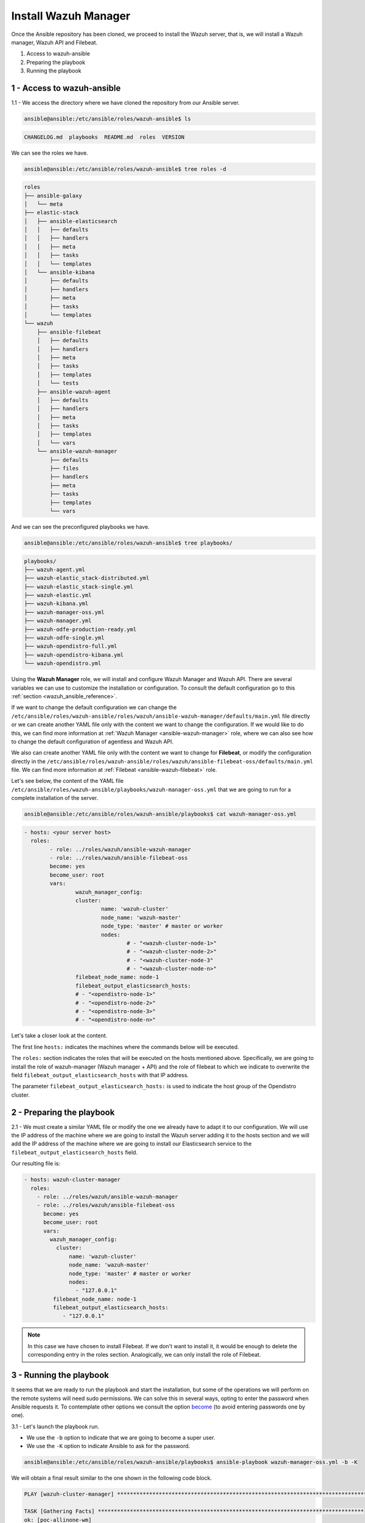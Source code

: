.. Copyright (C) 2022 Wazuh, Inc.

.. meta::
	:description: Check out this guide to learn how to install the Wazuh manager if you are deploying Wazuh with Ansible, an open source platform designed for automating tasks.
	
.. _wazuh_ansible_wazuh_manager:

Install Wazuh Manager
=====================

Once the Ansible repository has been cloned, we proceed to install the Wazuh server, that is, we will install a Wazuh manager, Wazuh API and Filebeat.

1. Access to wazuh-ansible
2. Preparing the playbook
3. Running the playbook

1 - Access to wazuh-ansible
---------------------------

1.1 - We access the directory where we have cloned the repository from our Ansible server.

.. code-block:: console

	ansible@ansible:/etc/ansible/roles/wazuh-ansible$ ls

.. code-block:: none
	:class: output

	CHANGELOG.md  playbooks  README.md  roles  VERSION

We can see the roles we have.

.. code-block:: console

	ansible@ansible:/etc/ansible/roles/wazuh-ansible$ tree roles -d

.. code-block:: none
	:class: output

	roles
	├── ansible-galaxy
	│   └── meta
	├── elastic-stack
	│   ├── ansible-elasticsearch
	│   │   ├── defaults
	│   │   ├── handlers
	│   │   ├── meta
	│   │   ├── tasks
	│   │   └── templates
	│   └── ansible-kibana
	│       ├── defaults
	│       ├── handlers
	│       ├── meta
	│       ├── tasks
	│       └── templates
	└── wazuh
	    ├── ansible-filebeat
	    │   ├── defaults
	    │   ├── handlers
	    │   ├── meta
	    │   ├── tasks
	    │   ├── templates
	    │   └── tests
	    ├── ansible-wazuh-agent
	    │   ├── defaults
	    │   ├── handlers
	    │   ├── meta
	    │   ├── tasks
	    │   ├── templates
	    │   └── vars
	    └── ansible-wazuh-manager
	        ├── defaults
	        ├── files
	        ├── handlers
	        ├── meta
	        ├── tasks
	        ├── templates
	        └── vars

And we can see the preconfigured playbooks we have.

.. code-block:: console

	ansible@ansible:/etc/ansible/roles/wazuh-ansible$ tree playbooks/

.. code-block:: none
	:class: output

	playbooks/
	├── wazuh-agent.yml
	├── wazuh-elastic_stack-distributed.yml
	├── wazuh-elastic_stack-single.yml
	├── wazuh-elastic.yml
	├── wazuh-kibana.yml
	├── wazuh-manager-oss.yml
	├── wazuh-manager.yml
	├── wazuh-odfe-production-ready.yml
	├── wazuh-odfe-single.yml
	├── wazuh-opendistro-full.yml
	├── wazuh-opendistro-kibana.yml
	└── wazuh-opendistro.yml

Using the **Wazuh Manager** role, we will install and configure Wazuh Manager and Wazuh API. There are several variables we can use to customize the installation or configuration. To consult the default configuration go to this :ref:`section <wazuh_ansible_reference>`.

If we want to change the default configuration we can change the ``/etc/ansible/roles/wazuh-ansible/roles/wazuh/ansible-wazuh-manager/defaults/main.yml`` file directly or we can create another YAML file only with the content we want to change the configuration. If we would like to do this, we can find more information at :ref:`Wazuh Manager <ansible-wazuh-manager>` role, where we can also see how to change the default configuration of agentless and Wazuh API.

We also can create another YAML file only with the content we want to change for **Filebeat**, or modify the configuration directly in the ``/etc/ansible/roles/wazuh-ansible/roles/wazuh/ansible-filebeat-oss/defaults/main.yml`` file. We can find more information at :ref:`Filebeat <ansible-wazuh-filebeat>` role.

Let's see below, the content of the YAML file ``/etc/ansible/roles/wazuh-ansible/playbooks/wazuh-manager-oss.yml`` that we are going to run for a complete installation of the server.

.. code-block:: console

	ansible@ansible:/etc/ansible/roles/wazuh-ansible/playbooks$ cat wazuh-manager-oss.yml

.. code-block:: yaml
	:class: output

	- hosts: <your server host>
	  roles:
		- role: ../roles/wazuh/ansible-wazuh-manager
		- role: ../roles/wazuh/ansible-filebeat-oss
		become: yes
		become_user: root
		vars:
			wazuh_manager_config:
			cluster:
				name: 'wazuh-cluster'
				node_name: 'wazuh-master'
				node_type: 'master' # master or worker
				nodes:
					# - "<wazuh-cluster-node-1>"
					# - "<wazuh-cluster-node-2>"
					# - "<wazuh-cluster-node-3"
					# - "<wazuh-cluster-node-n>"
			filebeat_node_name: node-1
			filebeat_output_elasticsearch_hosts:
			# - "<opendistro-node-1>"
			# - "<opendistro-node-2>"
			# - "<opendistro-node-3>"
			# - "<opendistro-node-n>"

Let's take a closer look at the content.

The first line ``hosts:`` indicates the machines where the commands below will be executed.

The ``roles:`` section indicates the roles that will be executed on the hosts mentioned above. Specifically, we are going to install the role of wazuh-manager (Wazuh manager + API) and the role of filebeat to which we indicate to overwrite the field ``filebeat_output_elasticsearch_hosts`` with that IP address.

The parameter ``filebeat_output_elasticsearch_hosts:`` is used to indicate the host group of the Opendistro cluster.

2 - Preparing the playbook
--------------------------

2.1 - We must create a similar YAML file or modify the one we already have to adapt it to our configuration. We will use the IP address of the machine where we are going to install the Wazuh server adding it to the hosts section and we will add the IP address of the machine where we are going to install our Elasticsearch service to the ``filebeat_output_elasticsearch_hosts`` field.

Our resulting file is:

.. code-block:: yaml

    - hosts: wazuh-cluster-manager
      roles:
        - role: ../roles/wazuh/ansible-wazuh-manager
        - role: ../roles/wazuh/ansible-filebeat-oss
          become: yes
          become_user: root
          vars:
            wazuh_manager_config:
              cluster:
                  name: 'wazuh-cluster'
                  node_name: 'wazuh-master'
                  node_type: 'master' # master or worker
                  nodes:
                    - "127.0.0.1"
             filebeat_node_name: node-1
             filebeat_output_elasticsearch_hosts:
                - "127.0.0.1"

.. note::

	In this case we have chosen to install Filebeat. If we don't want to install it, it would be enough to delete the corresponding entry in the roles section.
	Analogically, we can only install the role of Filebeat.

3 - Running the playbook
------------------------

It seems that we are ready to run the playbook and start the installation, but some of the operations we will perform on the remote systems will need sudo permissions. We can solve this in several ways, opting to enter the password when Ansible requests it. To contemplate other options we consult the option `become <https://docs.ansible.com/ansible/latest/user_guide/become.html#id1>`_ (to avoid entering passwords one by one).

3.1 - Let's launch the playbook run.

- We use the ``-b`` option to indicate that we are going to become a super user.
- We use the ``-K`` option to indicate Ansible to ask for the password.

.. code-block:: console

	ansible@ansible:/etc/ansible/roles/wazuh-ansible/playbooks$ ansible-playbook wazuh-manager-oss.yml -b -K

We will obtain a final result similar to the one shown in the following code block.

.. code-block:: none
	:class: output

	PLAY [wazuh-cluster-manager] *********************************************************************************

	TASK [Gathering Facts] ***********************************************************************************
	ok: [poc-allinone-wm]

	TASK [../roles/wazuh/ansible-wazuh-manager : Overlay wazuh_manager_config on top of defaults] ************
	ok: [poc-allinone-wm]

	TASK [../roles/wazuh/ansible-wazuh-manager : Install dependencies] ***************************************
	changed: [poc-allinone-wm]

	TASK [../roles/wazuh/ansible-wazuh-manager : include_tasks] **********************************************
	skipping: [poc-allinone-wm]

	TASK [../roles/wazuh/ansible-wazuh-manager : include_tasks] **********************************************
	included: /home/nikos/workspace/work-wazuh/repos/wazuh-ansible/roles/wazuh/ansible-wazuh-manager/tasks/Debian.yml for poc-allinone-wm

	TASK [../roles/wazuh/ansible-wazuh-manager : Debian/Ubuntu | Install apt-transport-https and ca-certificates] ***
	changed: [poc-allinone-wm]

	TASK [../roles/wazuh/ansible-wazuh-manager : Debian/Ubuntu | Installing Wazuh repository key (Ubuntu 14)] ***
	skipping: [poc-allinone-wm]

	TASK [../roles/wazuh/ansible-wazuh-manager : Debian/Ubuntu | Installing Wazuh repository key] ************
	changed: [poc-allinone-wm]

	TASK [../roles/wazuh/ansible-wazuh-manager : Debian/Ubuntu | Add Wazuh repositories] *********************
	ok: [poc-allinone-wm]

	TASK [../roles/wazuh/ansible-wazuh-manager : Debian/Ubuntu | Set Distribution CIS filename for Debian/Ubuntu] ***
	ok: [poc-allinone-wm]

	TASK [../roles/wazuh/ansible-wazuh-manager : Debian/Ubuntu | Install OpenJDK-8 repo] *********************
	skipping: [poc-allinone-wm]

	TASK [../roles/wazuh/ansible-wazuh-manager : Debian/Ubuntu | Install OpenJDK 1.8] ************************
	skipping: [poc-allinone-wm]

	TASK [../roles/wazuh/ansible-wazuh-manager : Debian/Ubuntu | Install OpenScap] ***************************
	skipping: [poc-allinone-wm]

	TASK [../roles/wazuh/ansible-wazuh-manager : Debian/Ubuntu | Get OpenScap installed version] *************
	skipping: [poc-allinone-wm]

	TASK [../roles/wazuh/ansible-wazuh-manager : Debian/Ubuntu | Check OpenScap version] *********************
	skipping: [poc-allinone-wm]

	TASK [../roles/wazuh/ansible-wazuh-manager : Install dependencies to build from sources] *****************
	skipping: [poc-allinone-wm]

	TASK [../roles/wazuh/ansible-wazuh-manager : Debian/Ubuntu | Install wazuh-manager] **********************
	changed: [poc-allinone-wm]

	TASK [../roles/wazuh/ansible-wazuh-manager : include_tasks] **********************************************
	skipping: [poc-allinone-wm]

	TASK [../roles/wazuh/ansible-wazuh-manager : include_tasks] **********************************************
	skipping: [poc-allinone-wm]

	TASK [../roles/wazuh/ansible-wazuh-manager : Install expect] *********************************************
	changed: [poc-allinone-wm]

	TASK [../roles/wazuh/ansible-wazuh-manager : Generate SSL files for authd] *******************************
	skipping: [poc-allinone-wm]

	TASK [../roles/wazuh/ansible-wazuh-manager : Copy CA, SSL key and cert for authd] ************************
	skipping: [poc-allinone-wm] => (item=) 
	skipping: [poc-allinone-wm] => (item=sslmanager.cert) 
	skipping: [poc-allinone-wm] => (item=sslmanager.key) 

	TASK [../roles/wazuh/ansible-wazuh-manager : Verifying for old init authd service] ***********************
	ok: [poc-allinone-wm]

	TASK [../roles/wazuh/ansible-wazuh-manager : Verifying for old systemd authd service] ********************
	ok: [poc-allinone-wm]

	TASK [../roles/wazuh/ansible-wazuh-manager : Ensure ossec-authd service is disabled] *********************
	skipping: [poc-allinone-wm]

	TASK [../roles/wazuh/ansible-wazuh-manager : Removing old init authd services] ***************************
	skipping: [poc-allinone-wm] => (item=/etc/init.d/ossec-authd) 
	skipping: [poc-allinone-wm] => (item=/lib/systemd/system/ossec-authd.service) 

	TASK [../roles/wazuh/ansible-wazuh-manager : Installing the local_rules.xml (default local_rules.xml)] ***
	changed: [poc-allinone-wm]

	TASK [../roles/wazuh/ansible-wazuh-manager : Adding local rules files] ***********************************
	changed: [poc-allinone-wm]

	TASK [../roles/wazuh/ansible-wazuh-manager : Installing the local_decoder.xml] ***************************
	changed: [poc-allinone-wm]

	TASK [../roles/wazuh/ansible-wazuh-manager : Adding local decoders files] ********************************
	changed: [poc-allinone-wm]

	TASK [../roles/wazuh/ansible-wazuh-manager : Configure the shared-agent.conf] ****************************
	skipping: [poc-allinone-wm]

	TASK [../roles/wazuh/ansible-wazuh-manager : Installing the local_internal_options.conf] *****************
	changed: [poc-allinone-wm]

	TASK [../roles/wazuh/ansible-wazuh-manager : Retrieving Agentless Credentials] ***************************
	ok: [poc-allinone-wm]

	TASK [../roles/wazuh/ansible-wazuh-manager : Retrieving authd Credentials] *******************************
	ok: [poc-allinone-wm]

	TASK [../roles/wazuh/ansible-wazuh-manager : Check if syslog output is enabled] **************************
	skipping: [poc-allinone-wm] => (item={'server': None, 'port': None, 'format': None}) 

	TASK [../roles/wazuh/ansible-wazuh-manager : Check if client-syslog is enabled] **************************
	ok: [poc-allinone-wm]

	TASK [../roles/wazuh/ansible-wazuh-manager : Enable client-syslog] ***************************************
	skipping: [poc-allinone-wm]

	TASK [../roles/wazuh/ansible-wazuh-manager : Check if ossec-agentlessd is enabled] ***********************
	ok: [poc-allinone-wm]

	TASK [../roles/wazuh/ansible-wazuh-manager : Enable ossec-agentlessd] ************************************
	skipping: [poc-allinone-wm]

	TASK [../roles/wazuh/ansible-wazuh-manager : Checking alert log output settings] *************************
	skipping: [poc-allinone-wm]

	TASK [../roles/wazuh/ansible-wazuh-manager : Configure ossec.conf] ***************************************
	changed: [poc-allinone-wm]

	TASK [../roles/wazuh/ansible-wazuh-manager : Ossec-authd password] ***************************************
	skipping: [poc-allinone-wm]

	TASK [../roles/wazuh/ansible-wazuh-manager : Copy create_user script] ************************************
	skipping: [poc-allinone-wm]

	TASK [../roles/wazuh/ansible-wazuh-manager : Execute create_user script] *********************************
	skipping: [poc-allinone-wm]

	TASK [../roles/wazuh/ansible-wazuh-manager : Agentless Hosts & Passwd] ***********************************
	skipping: [poc-allinone-wm]

	TASK [../roles/wazuh/ansible-wazuh-manager : Encode the secret] ******************************************
	skipping: [poc-allinone-wm]

	TASK [../roles/wazuh/ansible-wazuh-manager : Ensure Wazuh Manager service is started and enabled.] *******
	changed: [poc-allinone-wm]

	TASK [../roles/wazuh/ansible-wazuh-manager : Create agent groups] ****************************************

	TASK [../roles/wazuh/ansible-wazuh-manager : Run uninstall tasks] ****************************************
	included: /home/nikos/workspace/work-wazuh/repos/wazuh-ansible/roles/wazuh/ansible-wazuh-manager/tasks/uninstall.yml for poc-allinone-wm

	TASK [../roles/wazuh/ansible-wazuh-manager : Debian/Ubuntu | Remove Wazuh repository.] *******************
	ok: [poc-allinone-wm]

	TASK [../roles/wazuh/ansible-wazuh-manager : RedHat/CentOS/Fedora | Remove Wazuh repository (and clean up left-over metadata)] ***
	skipping: [poc-allinone-wm]

	TASK [../roles/wazuh/ansible-filebeat-oss : include_tasks] ***********************************************
	skipping: [poc-allinone-wm]

	TASK [../roles/wazuh/ansible-filebeat-oss : include_tasks] ***********************************************
	included: /home/nikos/workspace/work-wazuh/repos/wazuh-ansible/roles/wazuh/ansible-filebeat-oss/tasks/Debian.yml for poc-allinone-wm

	TASK [../roles/wazuh/ansible-filebeat-oss : Debian/Ubuntu | Install apt-transport-https and ca-certificates] ***
	ok: [poc-allinone-wm]

	TASK [../roles/wazuh/ansible-filebeat-oss : Debian/Ubuntu | Add Elasticsearch apt key.] ******************
	changed: [poc-allinone-wm]

	TASK [../roles/wazuh/ansible-filebeat-oss : Debian/Ubuntu | Add Filebeat-oss repository.] ****************
	ok: [poc-allinone-wm]

	TASK [../roles/wazuh/ansible-filebeat-oss : Install Filebeat | Redhat] ***********************************
	skipping: [poc-allinone-wm]

	TASK [../roles/wazuh/ansible-filebeat-oss : Install Filebeat | Debian] ***********************************
	changed: [poc-allinone-wm]

	TASK [../roles/wazuh/ansible-filebeat-oss : Checking if Filebeat Module folder file exists] **************
	ok: [poc-allinone-wm]

	TASK [../roles/wazuh/ansible-filebeat-oss : Download Filebeat module package] ****************************
	changed: [poc-allinone-wm]

	TASK [../roles/wazuh/ansible-filebeat-oss : Unpack Filebeat module package] ******************************
	changed: [poc-allinone-wm]

	TASK [../roles/wazuh/ansible-filebeat-oss : Setting 0755 permission for Filebeat module folder] **********
	changed: [poc-allinone-wm]

	TASK [../roles/wazuh/ansible-filebeat-oss : Checking if Filebeat Module package file exists] *************
	ok: [poc-allinone-wm]

	TASK [../roles/wazuh/ansible-filebeat-oss : Delete Filebeat module package file] *************************
	changed: [poc-allinone-wm]

	TASK [../roles/wazuh/ansible-filebeat-oss : Copy Filebeat configuration.] ********************************
	changed: [poc-allinone-wm]

	TASK [../roles/wazuh/ansible-filebeat-oss : Fetch latest Wazuh alerts template] **************************
	changed: [poc-allinone-wm]

	TASK [../roles/wazuh/ansible-filebeat-oss : include_tasks] ***********************************************
	included: /home/nikos/workspace/work-wazuh/repos/wazuh-ansible/roles/wazuh/ansible-filebeat-oss/tasks/security_actions.yml for poc-allinone-wm

	TASK [../roles/wazuh/ansible-filebeat-oss : Ensure Filebeat SSL key pair directory exists.] **************
	changed: [poc-allinone-wm]

	TASK [../roles/wazuh/ansible-filebeat-oss : Copy the certificates from local to the Manager instance] ****
	changed: [poc-allinone-wm] => (item=node-1.key)
	changed: [poc-allinone-wm] => (item=node-1.pem)
	changed: [poc-allinone-wm] => (item=root-ca.pem)

	TASK [../roles/wazuh/ansible-filebeat-oss : Ensure Filebeat is started and enabled at boot.] *************
	changed: [poc-allinone-wm]

	TASK [../roles/wazuh/ansible-filebeat-oss : include_tasks] ***********************************************
	skipping: [poc-allinone-wm]

	TASK [../roles/wazuh/ansible-filebeat-oss : include_tasks] ***********************************************
	included: /home/nikos/workspace/work-wazuh/repos/wazuh-ansible/roles/wazuh/ansible-filebeat-oss/tasks/RMDebian.yml for poc-allinone-wm

	TASK [../roles/wazuh/ansible-filebeat-oss : Debian/Ubuntu | Remove Filebeat repository (and clean up left-over metadata)] ***
	ok: [poc-allinone-wm]

	RUNNING HANDLER [../roles/wazuh/ansible-wazuh-manager : restart wazuh-manager] ***************************
	changed: [poc-allinone-wm]

	RUNNING HANDLER [../roles/wazuh/ansible-filebeat-oss : restart filebeat] *********************************
	changed: [poc-allinone-wm]

	PLAY RECAP ***********************************************************************************************
	poc-allinone-wm            : ok=46   changed=25   unreachable=0    failed=0    skipped=29   rescued=0    ignored=0   



We can check the status of our new services in our Wazuh server.

- Wazuh manager.

.. code-block:: console

	[root@localhost centos]# systemctl status wazuh-manager

.. code-block:: none
	:class: output

	● wazuh-manager.service - Wazuh manager
		Loaded: loaded (/lib/systemd/system/wazuh-manager.service; enabled; vendor preset: enabled)
		Active: active (running) since Fri 2021-10-15 01:32:53 UTC; 18min ago
		Process: 45945 ExecStart=/usr/bin/env /var/ossec/bin/wazuh-control start (code=exited, status=0/SUCCE>
		Tasks: 108 (limit: 4567)
		Memory: 137.7M
		CGroup: /system.slice/wazuh-manager.service
				├─46017 /var/ossec/framework/python/bin/python3 /var/ossec/api/scripts/wazuh-apid.py


- Filebeat.

.. code-block:: console
	:class: output

	[root@localhost centos]# systemctl status filebeat

.. code-block:: none
	:class: output

	[root@localhost centos]# systemctl status filebeat
	● filebeat.service - Filebeat sends log files to Elasticsearch.
	   Loaded: loaded (/usr/lib/systemd/system/filebeat.service; enabled; vendor preset: disabled)
	   Active: active (running) since jue 2018-09-13 12:36:55 CEST; 37min ago